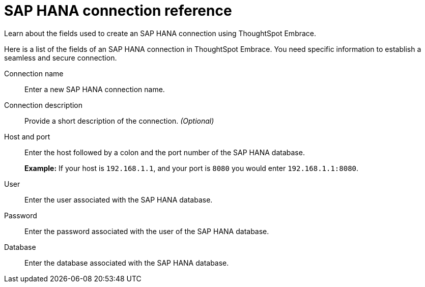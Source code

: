 = SAP HANA connection reference
:last_updated: 06/18/2020

Learn about the fields used to create an SAP HANA connection using ThoughtSpot Embrace.

Here is a list of the fields of an SAP HANA connection in ThoughtSpot Embrace.
You need specific information to establish a seamless and secure connection.

Connection name:: Enter a new SAP HANA connection name.
Connection description:: Provide a short description of the connection. _(Optional)_
Host and port:: Enter the host followed by a colon and the port number of the SAP HANA database.
+
*Example:* If your host is `192.168.1.1`, and your port is `8080` you would enter `192.168.1.1:8080`.
User:: Enter the user associated with the SAP HANA database.
Password:: Enter the password associated with the user of the SAP HANA database.
Database:: Enter the database associated with the SAP HANA database.
